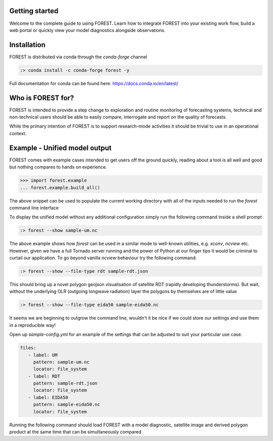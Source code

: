 
Getting started
===============

Welcome to the complete guide to using FOREST. Learn how
to integrate FOREST into your existing work flow, build a
web portal or quickly view your model diagnostics alongside
observations.

Installation
============

FOREST is distributed via conda through the `conda-forge` channel

.. code-block:: sh

  :> conda install -c conda-forge forest -y

Full documentation for conda can be found here: https://docs.conda.io/en/latest/

Who is FOREST for?
==================

FOREST is intended to provide a step change to exploration and
routine monitoring of forecasting systems, technical and non-technical
users should be able to easily compare, interrogate and report on the
quality of forecasts.

While the primary intention of FOREST is to support research-mode activities
it should be trivial to use in an operational context.

Example - Unified model output
==============================

FOREST comes with example cases intended to get users off the ground
quickly, reading about a tool is all well and good but nothing compares
to hands on experience.

.. code-block:: python

   >>> import forest.example
   ... forest.example.build_all()

The above snippet can be used to populate the current working directory with
all of the inputs needed to run the `forest` command line interface

To display the unified model without any additional configuration simply
run the following command inside a shell prompt

.. code-block:: sh

  :> forest --show sample-um.nc


The above example shows how `forest` can be used in a similar mode to well-known
utilities, e.g. `xconv`, `ncview` etc. However, given we have a full Tornado
server running and the power of Python at our finger tips it would be
criminal to curtail our application. To go beyond vanilla `ncview` behaviour
try the following command:

.. code-block:: sh

  :> forest --show --file-type rdt sample-rdt.json

This should bring up a novel polygon geojson visualisation of satellite
RDT (rapidly developing thunderstorms). But wait, without the underlying
OLR (outgoing longwave radiation) layer the polygons by themselves are
of little value

.. code-block:: sh

  :> forest --show --file-type eida50 sample-eida50.nc

It seems we are beginning to outgrow the command line, wouldn't it be
nice if we could store our settings and use them in a reproducible way!

Open up `sample-config.yml` for an example of the settings that can be adjusted
to suit your particular use case.

.. code-block:: yaml

  files:
     - label: UM
       pattern: sample-um.nc
       locator: file_system
     - label: RDT
       pattern: sample-rdt.json
       locator: file_system
     - label: EIDA50
       pattern: sample-eida50.nc
       locator: file_system

Running the following command should load FOREST with a model diagnostic, satellite image and derived polygon product at the same time that can be simultaneously compared
